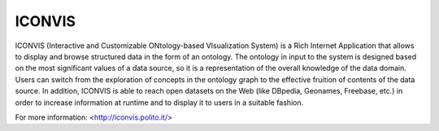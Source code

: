 ICONVIS
=======

ICONVIS (Interactive and Customizable ONtology-based VIsualization
System) is a Rich Internet Application that allows to display and
browse structured data in the form of an ontology. The ontology in
input to the system is designed based on the most significant values
of a data source, so it is a representation of the overall knowledge
of the data domain. Users can switch from the exploration of concepts
in the ontology graph to the effective fruition of contents of the
data source. In addition, ICONVIS is able to reach open datasets
on the Web (like DBpedia, Geonames, Freebase, etc.) in order to
increase information at runtime and to display it to users in a
suitable fashion.

For more information: <http://iconvis.polito.it/>
